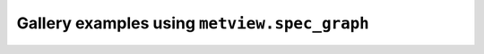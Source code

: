 Gallery examples using ``metview.spec_graph``
^^^^^^^^^^^^^^^^^^^^^^^^^^^^^^^^^^^^^^^^^^^^^^
.. raw:: html

    <div class="sphx-glr-thumbcontainer">

.. only:: html

 .. figure:: /_static/gallery/spectra_thumb.png
     :alt: GRIB - Spherical Harmonics Spectrum

     :ref:`gallery_spectra`

.. raw:: html

    </div>



.. raw:: html

    <div class="sphx-glr-clear"></div>
